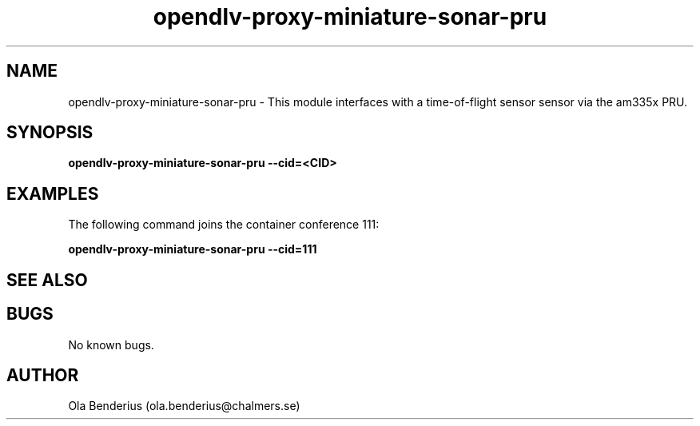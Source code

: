 .\" Manpage for opendlv-proxy-miniature-sonar-pru
.\" Author: Ola Benderius <ola.benderius@chalmers.se>.

.TH opendlv-proxy-miniature-sonar-pru 1 "10 May 2017" "0.2.1" "opendlv-proxy-miniature-sonar-pru man page"

.SH NAME
opendlv-proxy-miniature-sonar-pru \- This module interfaces with a time-of-flight sensor sensor via the am335x PRU.


.SH SYNOPSIS
.B opendlv-proxy-miniature-sonar-pru --cid=<CID>


.SH EXAMPLES
The following command joins the container conference 111:

.B opendlv-proxy-miniature-sonar-pru --cid=111



.SH SEE ALSO



.SH BUGS
No known bugs.



.SH AUTHOR
Ola Benderius (ola.benderius@chalmers.se)

